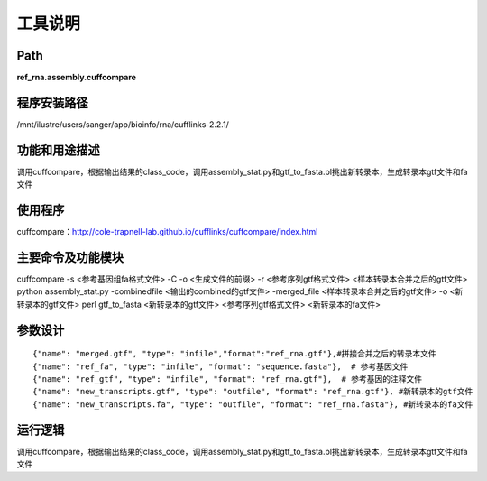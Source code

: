 
工具说明
==========================

Path
-----------

**ref_rna.assembly.cuffcompare**

程序安装路径
-----------------------------------

/mnt/ilustre/users/sanger/app/bioinfo/rna/cufflinks-2.2.1/

功能和用途描述
-----------------------------------

调用cuffcompare，根据输出结果的class_code，调用assembly_stat.py和gtf_to_fasta.pl挑出新转录本，生成转录本gtf文件和fa文件

使用程序
-----------------------------------

cuffcompare：http://cole-trapnell-lab.github.io/cufflinks/cuffcompare/index.html

主要命令及功能模块
-----------------------------------

cuffcompare -s <参考基因组fa格式文件> -C -o <生成文件的前缀> -r <参考序列gtf格式文件> <样本转录本合并之后的gtf文件> 
python assembly_stat.py -combinedfile <输出的combined的gtf文件> -merged_file <样本转录本合并之后的gtf文件>  -o <新转录本的gtf文件>
perl gtf_to_fasta <新转录本的gtf文件> <参考序列gtf格式文件> <新转录本的fa文件>

参数设计
-----------------------------------

::

            {"name": "merged.gtf", "type": "infile","format":"ref_rna.gtf"},#拼接合并之后的转录本文件
            {"name": "ref_fa", "type": "infile", "format": "sequence.fasta"},  # 参考基因文件
            {"name": "ref_gtf", "type": "infile", "format": "ref_rna.gtf"},  # 参考基因的注释文件
            {"name": "new_transcripts.gtf", "type": "outfile", "format": "ref_rna.gtf"}, #新转录本的gtf文件
            {"name": "new_transcripts.fa", "type": "outfile", "format": "ref_rna.fasta"}, #新转录本的fa文件


运行逻辑
-----------------------------------

调用cuffcompare，根据输出结果的class_code，调用assembly_stat.py和gtf_to_fasta.pl挑出新转录本，生成转录本gtf文件和fa文件

